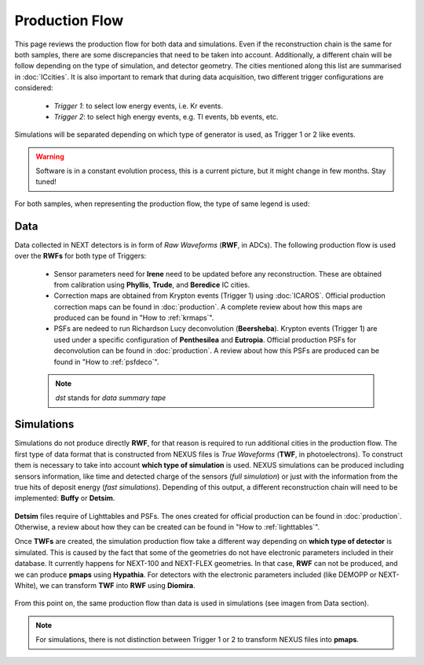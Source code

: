 Production Flow
====================

This page reviews the production flow for both data and simulations. Even if the reconstruction chain is the same for both samples, there are some discrepancies that need to be taken into account.
Additionally, a different chain will be follow depending on the type of simulation, and detector geometry. The cities mentioned along this list are summarised in :doc:`ICcities`.
It is also important to remark that during data acquisition, two different trigger configurations are considered:

 * *Trigger 1*: to select low energy events, i.e. Kr events.
 * *Trigger 2*: to select high energy events, e.g. Tl events, bb events, etc.

Simulations will be separated depending on which type of generator is used, as Trigger 1 or 2 like events.

.. warning::
  Software is in a constant evolution process, this is a current picture, but it might change in few months. Stay tuned!

For both samples, when representing the production flow, the type of same legend is used:

  .. image:: images/legend.png
    :width: 850


Data
------------
Data collected in NEXT detectors is in form of *Raw Waveforms* (**RWF**, in ADCs). The following production flow is used over the **RWFs** for both type of Triggers:

  .. image:: images/prodflow_data.png
    :width: 850

 * Sensor parameters need for **Irene** need to be updated before any reconstruction. These are obtained from calibration using **Phyllis**, **Trude**, and **Beredice** IC cities.
 * Correction maps are obtained from Krypton events (Trigger 1) using :doc:`ICAROS`. Official production correction maps can be found in :doc:`production`. A complete review about how this maps are produced can be found in "How to :ref:`krmaps`".
 * PSFs are nedeed to run Richardson Lucy deconvolution (**Beersheba**). Krypton events (Trigger 1) are used under a specific configuration of **Penthesilea** and **Eutropia**. Official production PSFs for deconvolution can be found in :doc:`production`. A review about how this PSFs are produced can be found in "How to :ref:`psfdeco`".

 .. note::
   *dst* stands for *data summary tape*

Simulations
------------
Simulations do not produce directly **RWF**, for that reason is required to run additional cities in the production flow. The first type of data format that is constructed from NEXUS files is *True Waveforms* (**TWF**, in photoelectrons).
To construct them is necessary to take into account **which type of simulation** is used. NEXUS simulations can be produced including sensors information, like time and detected charge of the sensors (*full simulation*)
or just with the information from the true hits of deposit energy (*fast simulations*). Depending of this output, a different reconstruction chain will need to be implemented: **Buffy** or **Detsim**.

   .. image:: images/prodflow_nexus_TWF.png
     :width: 850

**Detsim** files require of Lighttables and PSFs. The ones created for official production can be found in :doc:`production`. Otherwise, a review about how they can be created can be found in "How to :ref:`lighttables`".

Once **TWFs** are created, the simulation production flow take a different way depending on **which type of detector** is simulated. This is caused by the fact that some of the geometries do not have electronic parameters included in their database.
It currently happens for NEXT-100 and NEXT-FLEX geometries. In that case, **RWF** can not be produced, and we can produce **pmaps** using **Hypathia**. For detectors with the electronic parameters included (like DEMOPP or NEXT-White), we can transform **TWF** into **RWF** using **Diomira**.

  .. image:: images/prodflow_TWF_pmaps.png
    :width: 850

From this point on, the same production flow than data is used in simulations (see imagen from Data section).

.. note::
  For simulations, there is not distinction between Trigger 1 or 2 to transform NEXUS files into **pmaps**.

